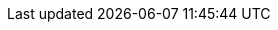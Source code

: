 // Attributes for Red Hat Ansible Automation Platform

// Platform
:PlatformName: Red Hat Ansible Automation Platform
:PlatformNameShort: Ansible Automation Platform
:AAPCentralAuth: Ansible Automation Platform Central Authentication
:CentralAuthStart: Central authentication
:CentralAuth: central authentication
:PlatformVers: 2.4
//The Ansible-core version required to install AAP
:CoreInstVers: 2.14 
//The Ansible-core version used by the AAP control plane and EEs
:CoreUseVers: 2.15 
:PlatformDownloadUrl: https://access.redhat.com/downloads/content/480/ver=2.4/rhel---9/2.4/x86_64/product-software
:BaseURL: https://docs.redhat.com/en/documentation
:VMBase: VM-based installation
:OperatorBase: operator-based installation
:ContainerBase: container-based installation

// Event-Driven Ansible
:EDAName: Event-Driven Ansible
:EDAcontroller: Event-Driven Ansible controller

// Ansible Lightspeed
:LightspeedFullName: Red Hat Ansible Lightspeed with IBM watsonx Code Assistant
:LightspeedShortName: Red Hat Ansible Lightspeed
:LightspeedTechPreview: Ansible Lightspeed Technical Preview
:AnsibleCodeBot: Ansible code bot
:AnsibleContentParser: content parser tool
:ibmwatsonxcodeassistant: IBM watsonx Code Assistant

// AAP on Clouds
:AAPonAzureName: Red Hat Ansible Automation Platform on Microsoft Azure
:AAPonAzureNameShort: Ansible Automation Platform on Microsoft Azure
:AWS: Amazon Web Services
:GCP: Google Cloud Platform
:Azure: Microsoft Azure
:MSEntraID: Microsoft Entra ID

// Automation Mesh
:AutomationMesh: automation mesh
:AutomationMeshStart: Automation mesh
:ReceptorRpm: receptor rpm/container
:RunnerRpm: Ansible-runner rpm/container

// Operators
:OperatorPlatformName: Red Hat Ansible Automation Platform Operator
:OperatorPlatformNameShort: Ansible Automation Platform Operator
:OperatorHub: Ansible Automation Platform Hub Operator
:OperatorController: Ansible Automation Platform Controller Operator
:OperatorResource: Ansible Automation Platform Resource Operator
:OperatorResourceShort: Resource Operator

// Automation services catalog
:CatalogName: automation services catalog
:CatalogNameStart: Automation services catalog
:ITSM: ITSM integration
:returns: product returns
:leasing: product leasing
:surveys: dynamic surveys
:connector: cloud connector for catalog

// Insights
:InsightsName: Red Hat Insights for Red Hat Ansible Automation Platform
:InsightsShort: Insights for Ansible Automation Platform
:calculator: automation calculator
:explorer: job explorer
:planner: automation savings planner
:email: email notification
:subscription: subscription watch
:insights: insights integration

// Automation hub
:HubNameStart: Automation hub
:HubName: automation hub
:HubNameMain: Ansible automation hub
:PrivateHubNameStart: Private automation hub
:PrivateHubName: private automation hub
:PrivateCollections: Ansible private automation hub collection management
:EEmanagement: Ansible private automation hub EE management
:HubDatabase: Ansible private automation hub database
:Hubreadonly: Ansible automation hub "read-only" instance
:HubCollLife: Ansible automation hub collection lifecycle

// Automation Controller
:ControllerNameStart: Automation controller
:ControllerName: automation controller
:TaskManager: task manager/scheduler
:APIinventory: API inventory management
:APIcredential: API credential management
:MessageQueue: message queue/cache/KV store
:MeshConnect: automation mesh connector
:MeshReceptor: automation mesh receptor
:ControllerGS: Getting started with automation controller
:ControllerUG: Automation controller User Guide
:ControllerAG: Automation controller Administration Guide
:Analytics: Automation Analytics



// Execution environments
:ExecEnvNameStart: Automation execution environments
:ExecEnvName: automation execution environments
:ExecEnvNameSing: automation execution environment
:ExecEnvNameStartSing: Automation execution environment
:ExecEnvShort: execution environment
:RHEL8: RHEL 8 UBI
:RHEL9: RHEL 9 UBI
:Python: Python 3.9
:Runner: Ansible Runner
:Role: Role ARG Spec

// Ansible development tools
:ToolsName: Ansible development tools
:Test: Ansible-test
:AAPRHDH: Ansible plug-ins for Red Hat Developer Hub
:RHDH: Red Hat Developer Hub
:RHDHVers: 1.2
:RHDHShort: RHDH
:Builder: Ansible Builder
:Navigator: automation content navigator
:NavigatorStart: Automation content navigator
:IDEplugin: Ansible IDE plugins
:IDEcollection: Ansible IDE collection explorer
:IDElanguage: Ansible IDE language server
:VSCode: VS Code

// Content Collections
:CertifiedName: Ansible Certified Content Collections
:CertifiedColl: Red Hat Ansible Certified Content Collection
:CertifiedCon: Red Hat Ansible Certified Content
:ServiceNowColl: Red Hat Ansible Certified Content Collection for Service Now
:Galaxy: Ansible Galaxy
:Valid: Ansible validated content
:Console: console.redhat.com

// Satellite attributes
:SatelliteVers: 6.15

// OpenShift attributes
:OCP: Red Hat OpenShift Container Platform
:OCPShort: OpenShift Container Platform
:OCPLatest: 4.15
:ODF: Red Hat OpenShift Data Foundation
:ODFShort: OpenShift Data Foundation

// Red Hat products
:RHSSO: Red Hat Single Sign-On
:RHSSOVers: 7.6
:RHSSOshort: RH-SSO
:OperatorRHSSO: Red Hat Single Sign-On Operator

// Icons
:MoreActionsIcon: &#8942;
:SettingsIcon: &#9881;

// Feedback module
:DocumentationFeedback: providing-feedback.adoc
:Boilerplate: aap-common/boilerplate.adoc

// Linux platforms
:RHEL: Red Hat Enterprise Linux

// 2.4 Menu selections
:MenuAA: Automation Analytics
:MenuAM: Access Management

// Automation Controller
:MenuViewsDashboard: menu:Views[Dashboard]
:MenuAEJobs: menu:Views[Jobs]
:MenuAESchedules: menu:Views[Schedules]
:MenuAEAdminActivityStream: menu:Views[Activity Stream]
:MenuAEAdminWorkflowApprovals: menu:Views[Workflow Approvals]
:MenuAETemplates: menu:Resources[Templates]
:MenuAEProjects: menu:Resources[Projects]
:MenuInfrastructureInventories: menu:Resources[Inventories]
:MenuInfrastructureHosts: menu:Resources[Hosts]
// The following Access selections will be centrally managed in the gateway in a future scoped version of the unified platform; 2.5-next or later and will need to be changed to the attributes currently defined in the Access Management selections below.
:MenuControllerOrganizations: menu:Access[Organizations]
:MenuControllerUsers: menu:Access[Users]
:MenuControllerTeams: menu:Access[Teams]
:MenuAEAdminJobNotifications: menu:Administration[Notifications]
:MenuAEAdminManageJobs: menu:Administration[Management Jobs]
:MenuInfrastructureInstanceGroups: menu:Administration[Instance Groups]
:MenuInfrastructureInstances: menu:Administration[Instances]
:MenuAEAdminOauthApps: menu:Administration[Applications]
:MenuInfrastructureExecEnvironments: menu:Administration[Execution Environments]
:MenuInfrastructureTopology: menu:Administration[Topology View]
:MenuAEAdminSettings: menu:Settings[]

// Event Driven Ansible
:MenuOverview: menu:Overview[]
:MenuADRuleAudit: menu:Rule Audit[]
:MenuADRulebookActivations: menu:Rulebook Activations[]
:MenuADProjects: menu:Projects[]
:MenuADDecisionEnvironments: menu:Decision Environments[]
//Use {MenuAEAdminSettings} for EDA 2.4 settings

// Access Management menu selections
// I'm not sure that EDA had these settings for 2.4 but I'm including anyway, just in case.
// These will be the attributes for the 2.5 unified platform.
// First include Access Management attribute
:MenuAMAuthentication: menu:{MenuAM}[Authentication]
:MenuAMOrganizations: menu:{MenuAM}[Organizations]
:MenuAMTeams: menu:{MenuAM}[Teams]
:MenuAMUsers: menu:{MenuAM}[Users]
:MenuAMRoles: menu:{MenuAM}[Roles]
:MenuAMCredentials: menu:Resources[Credentials]
:MenuAMCredentialType: menu:Administration[Credential Types]

// Automation Hub
:MenuACCollections: menu:Collections[Collections]
:MenuACNamespaces: menu:Collections[Namespaces]
:MenuACAdminRepositories: menu:Collection[Repositories]
:MenuACAdminRemotes: menu:Collections[Remotes]
:MenuACAPIToken: menu:Collections[API token]
:MenuACAdminCollectionApproval: menu:Collections[Approval]
:MenuACExecEnvironments: menu:Execution Environments[Execution Environments]
:MenuACAdminRemoteRegistries: menu:Execution Environments[Remote Registries]
:MenuACAdminTasks: menu:Task Management[]
:MenuACAdminSignatureKeys: menu:Signature Keys[]
:MenuHubDoc: menu:Documentation[]
// The following Access selections will be centrally managed in the gateway in a futu2re scoped version of the unified platform; 2.5-next or later and will need to be changed to the attributes currently defined in the Access Management selections below.
:MenuHubUsers: menu:User Access[Users]
:MenuHubGroups: menu:User Access[Groups]
:MenuHubRoles: menu:User Access[Roles]

// Automation Analytics menu selections - This is in Ansible dashboard on the Hybrid Cloud Console https://console.redhat.com/ansible/ansible-dashboard
:MenuAAReports: menu:{MenuAA}[Reports]
:MenuAASavingsPlanner: menu:{MenuAA}[Savings Planner]
:MenuAAAutomationCalc: menu:{MenuAA}[Automation Calculator]
:MenuAAOrgStats: menu:{MenuAA}[Organization Statistics]
:MenuAAJobExplorer: menu:{MenuAA}[Job Explorer]
:MenuAAClusters: menu:{MenuAA}[Clusters]
:MenuAANotifications: menu:{MenuAA}[Notification]
//The following currently don't exist in the console but will be included in the 2.5 platform
//:MenuAAAnalyticsBuilder: menu:{MenuAA}[Analytics builder]
//:MenuAAHostMetrics: menu:{MenuAA}[Host Metrics]
//:MenuAAHostSubscriptionUse: menu:{MenuAA}[Subscription Usage]


// Ansible Lightspeed menu selections
// --- the following is not in the current build but may be added later ---
//:MenuALSeatManagement: menu:{MenuAL}[Seat Management]
//
// Title and link attributes
//
// titles/troubleshooting-aap
:TitleTroubleshootingAAP: Troubleshooting Ansible Automation Platform
:URLTroubleshootingAAP: {BaseURL}/red_hat_ansible_automation_platform/{PlatformVers}/html/troubleshooting_ansible_automation_platform
:LinkTroubleshootingAAP: {URLTroubleshootingAAP}[{TitleTroubleshootingAAP}]
//
// titles/aap-operations-guide
:TitleAAPOperationsGuide: Red Hat Ansible Automation Platform operations guide
:URLAAPOperationsGuide: {BaseURL}/red_hat_ansible_automation_platform/{PlatformVers}/html/red_hat_ansible_automation_platform_operations_guide
:LinkAAPOperationsGuide: {URLAAPOperationsGuide}[{TitleAAPOperationsGuide}]
//
// titles/eda/eda-user-guide
:TitleEDAUserGuide: Event-Driven Ansible controller user guide
:URLEDAUserGuide: {BaseURL}/red_hat_ansible_automation_platform/{PlatformVers}/html/event-driven_ansible_controller_user_guide
:LinkEDAUserGuide: {URLEDAUserGuide}[{TitleEDAUserGuide}]
//
// titles/eda/eda-getting-started-guide
:TitleEDAGettingStarted: Getting started with Event-Driven Ansible guide
:URLEDAGettingStarted: {BaseURL}/red_hat_ansible_automation_platform/{PlatformVers}/html/getting_started_with_event-driven_ansible_guide
:LinkEDAGettingStarted: {URLEDAGettingStarted}[{TitleEDAGettingStarted}]
//
// titles/upgrade
:TitleUpgrade: Red Hat Ansible Automation Platform upgrade and migration guide
:URLUpgrade: {BaseURL}/red_hat_ansible_automation_platform/{PlatformVers}/html/red_hat_ansible_automation_platform_upgrade_and_migration_guide
:LinkUpgrade: {URLUpgrade}[{TitleUpgrade}]
//
// titles/aap-operator-installation
:TitleOperatorInstallation: Deploying the Red Hat Ansible Automation Platform operator on OpenShift Container Platform
:URLOperatorInstallation: {BaseURL}/red_hat_ansible_automation_platform/{PlatformVers}/html/deploying_the_red_hat_ansible_automation_platform_operator_on_openshift_container_platform
:LinkOperatorInstallation: {URLOperatorInstallation}[{TitleOperatorInstallation}]
//
// titles/aap-installation-guide
:TitleInstallationGuide: Red Hat Ansible Automation Platform installation guide
:URLInstallationGuide: {BaseURL}/red_hat_ansible_automation_platform/{PlatformVers}/html/red_hat_ansible_automation_platform_installation_guide
:LinkInstallationGuide: {URLInstallationGuide}[{TitleInstallationGuide}]
//
// titles/aap-planning-guide
:TitlePlanningGuide: Red Hat Ansible Automation Platform planning guide
:URLPlanningGuide: {BaseURL}/red_hat_ansible_automation_platform/{PlatformVers}/html/red_hat_ansible_automation_platform_planning_guide
:LinkPlanningGuide: {URLPlanningGuide}[{TitlePlanningGuide}]
//
// titles/operator-mesh
:TitleOperatorMesh: Red Hat Ansible Automation Platform automation mesh for operator-based installations
:URLOperatorMesh: {BaseURL}/red_hat_ansible_automation_platform/{PlatformVers}/html/red_hat_ansible_automation_platform_automation_mesh_for_operator-based_installations
:LinkOperatorMesh: {URLOperatorMesh}[{TitleOperatorMesh}]
//
// titles/automation-mesh
:TitleAutomationMesh: Red Hat Ansible Automation Platform automation mesh guide for VM-based installations
:URLAutomationMesh: {BaseURL}/red_hat_ansible_automation_platform/{PlatformVers}/html/red_hat_ansible_automation_platform_automation_mesh_guide_for_vm-based_installations
:LinkAutomationMesh: {URLAutomationMesh}[{TitleAutomationMesh}]
//
// titles/ocp_performance_guide
:TitleOCPPerformanceGuide: Red Hat Ansible Automation Platform performance considerations for operator based installations
:URLOCPPerformanceGuide: {BaseURL}/red_hat_ansible_automation_platform/{PlatformVers}/html/red_hat_ansible_automation_platform_performance_considerations_for_operator_based_installations
:LinkOCPPerformanceGuide: {URLOCPPerformanceGuide}[{TitleOCPPerformanceGuide}]
//
// titles/aap-plugin-rhdh-using
:TitlePluginRHDHUsing: Using Ansible plug-ins for Red Hat Developer Hub
:URLPluginRHDHUsing: {BaseURL}/red_hat_ansible_automation_platform/{PlatformVers}/html/using_ansible_plug-ins_for_red_hat_developer_hub
:LinkPluginRHDHUsing: {URLPluginRHDHUsing}[{TitlePluginRHDHUsing}]
//
// titles/security-guide
:TitleSecurityGuide: Red Hat Ansible security automation guide
:URLSecurityGuide: {BaseURL}/red_hat_ansible_automation_platform/{PlatformVers}/html/red_hat_ansible_security_automation_guide
:LinkSecurityGuide: {URLSecurityGuide}[{TitleSecurityGuide}]
//
// titles/playbooks/playbooks-getting-started
:TitlePlaybooksGettingStarted: Getting started with Ansible playbooks
:URLPlaybooksGettingStarted: {BaseURL}/red_hat_ansible_automation_platform/{PlatformVers}/html/getting_started_with_ansible_playbooks
:LinkPlaybooksGettingStarted: {URLPlaybooksGettingStarted}[{TitlePlaybooksGettingStarted}]
//
// titles/playbooks/playbooks-reference
// Not published in 2.4 
:TitlePlaybooksReference: Reference guide for Ansible Playbooks
:URLPlaybooksReference: {BaseURL}/red_hat_ansible_automation_platform/{PlatformVers}/html/reference_guide_for_ansible_playbooks
:LinkPlaybooksReference: {URLPlaybooksReference}[{TitlePlaybooksReference}]
//
// titles/release-notes
:TitleReleaseNotes: Red Hat Ansible Automation Platform release notes
:URLReleaseNotes: {BaseURL}/red_hat_ansible_automation_platform/{PlatformVers}/html/red_hat_ansible_automation_platform_release_notes
:LinkReleaseNotes: {URLReleaseNotes}[{TitleReleaseNotes}]
//
// titles/controller/controller-user-guide
:TitleControllerUserGuide: Automation controller user guide
:URLControllerUserGuide: {BaseURL}/red_hat_ansible_automation_platform/{PlatformVers}/html/automation_controller_user_guide
:LinkControllerUserGuide: {URLControllerUserGuide}[{TitleControllerUserGuide}]
//
// titles/controller/controller-admin-guide
:TitleControllerAdminGuide: Automation controller administration guide
:URLControllerAdminGuide: {BaseURL}/red_hat_ansible_automation_platform/{PlatformVers}/html/automation_controller_administration_guide
:LinkControllerAdminGuide: {URLControllerAdminGuide}[{TitleControllerAdminGuide}]
//
// titles/controller/controller-getting-started
:TitleControllerGettingStarted: Getting started with automation controller
:URLControllerGettingStarted: {BaseURL}/red_hat_ansible_automation_platform/{PlatformVers}/html/getting_started_with_automation_controller
:LinkControllerGettingStarted: {URLControllerGettingStarted}[{TitleControllerGettingStarted}]
//
// titles/controller/controller-api-overview
:TitleControllerAPIOverview: Automation controller API overview
:URLControllerAPIOverview: {BaseURL}/red_hat_ansible_automation_platform/{PlatformVers}/html/automation_controller_api_overview
:LinkControllerAPIOverview: {URLControllerAPIOverview}[{TitleControllerAPIOverview}]
//
// titles/aap-operator-backup
:TitleOperatorBackup: Red Hat Ansible Automation Platform operator backup and recovery guide
:URLOperatorBackup: {BaseURL}/red_hat_ansible_automation_platform/{PlatformVers}/html/red_hat_ansible_automation_platform_operator_backup_and_recovery_guide
:LinkOperatorBackup: {URLOperatorBackup}[{TitleOperatorBackup}]
//
// titles/central-auth
:TitleCentralAuth: Installing and configuring central authentication for the Ansible Automation Platform
:URLCentralAuth: {BaseURL}/red_hat_ansible_automation_platform/{PlatformVers}/html/installing_and_configuring_central_authentication_for_the_ansible_automation_platform
:LinkCentralAuth: {URLCentralAuth}[{TitleCentralAuth}]
//
// titles/aap-containerized-install
:TitleContainerizedInstall: Containerized Ansible Automation Platform installation guide
:URLContainerizedInstall: {BaseURL}/red_hat_ansible_automation_platform/{PlatformVers}/html/containerized_ansible_automation_platform_installation_guide
:LinkContainerizedInstall: {URLContainerizedInstall}[{TitleContainerizedInstall}]
//
// titles/navigator-guide
:TitleNavigatorGuide: Automation content navigator creator guide
:URLNavigatorGuide: {BaseURL}/red_hat_ansible_automation_platform/{PlatformVers}/html/automation_content_navigator_creator_guide
:LinkNavigatorGuide: {URLNavigatorGuide}[{TitleNavigatorGuide}]
//
// titles/eda-controller/eda-controller-install
:TitleEDAControllerInstall: Using Event-Driven Ansible 2.5 with Ansible Automation Platform 2.4
:URLEDAControllerInstall: {BaseURL}/red_hat_ansible_automation_platform/{PlatformVers}/html/using_event-Driven_ansible_2.5_with_ansible_automation_platform_2.4
:LinkEDAControllerInstall: {URLEDAControllerInstall}[{TitleEDAControllerInstall}]
//
// titles/dev-guide
:TitleDevGuide: Red Hat Ansible Automation Platform creator guide
:URLDevGuide: {BaseURL}/red_hat_ansible_automation_platform/{PlatformVers}/html/red_hat_ansible_automation_platform_creator_guide
:LinkDevGuide: {URLDevGuide}[{TitleDevGuide}]
//
// titles/aap-hardening
:TitleHardening: Red Hat Ansible Automation Platform hardening guide
:URLHardening: {BaseURL}/red_hat_ansible_automation_platform/{PlatformVers}/html/red_hat_ansible_automation_platform_hardening_guide
:LinkHardening: {URLHardening}[{TitleHardening}]
//
// titles/aap-plugin-rhdh-install
:TitlePluginRHDHInstall: Installing Ansible plug-ins for Red Hat Developer Hub
:URLPluginRHDHInstall: {BaseURL}/red_hat_ansible_automation_platform/{PlatformVers}/html/installing_ansible_plug-ins_for_red_hat_developer_hub
:LinkPluginRHDHInstall: {URLPluginRHDHInstall}[{TitlePluginRHDHInstall}]
//
// titles/builder
:TitleBuilder: Creating and consuming execution environments
:URLBuilder: {BaseURL}/red_hat_ansible_automation_platform/{PlatformVers}/html/creating_and_consuming_execution_environments
:LinkBuilder: {URLBuilder}[{TitleBuilder}]
//
// titles/hub/managing-content
:TitleHubManagingContent: Managing content in automation hub
:URLHubManagingContent: {BaseURL}/red_hat_ansible_automation_platform/{PlatformVers}/html/managing_content_in_automation_hub
:LinkHubManagingContent: {URLHubManagingContent}[{TitleHubManagingContent}]
//
// titles/hub/getting-started
:TitleHubGettingStarted: Getting started with automation hub
:URLHubGettingStarted: {BaseURL}/red_hat_ansible_automation_platform/{PlatformVers}/html/getting_started_with_automation_hub
:LinkHubGettingStarted: {URLHubGettingStarted}[{TitleHubGettingStarted}]
//
// titles/develop-automation-content
:TitleDevelopAutomationContent: Developing Ansible automation content
:URLDevelopAutomationContent: {BaseURL}/red_hat_ansible_automation_platform/{PlatformVers}/html/developing_ansible_automation_content
:LinkDevelopAutomationContent: {URLDevelopAutomationContent}[{TitleDevelopAutomationContent}]
//
// titles/analytics/job-explorer
:TitleAnalyticsJobExplorer: Evaluating your automation controller job runs using the job explorer
:URLAnalyticsJobExplorer: {BaseURL}/red_hat_ansible_automation_platform/{PlatformVers}/html/evaluating_your_automation_controller_job_runs_using_the_job_explorer
:LinkAnalyticsJobExplorer: {URLAnalyticsJobExplorer}[{TitleAnalyticsJobExplorer}]
//
// titles/analytics/automation-savings ; Using the automation calculator
:TitleAnalyticsAutomationSavings: Using the automation calculator
:URLAnalyticsAutomationSavings: {BaseURL}/red_hat_ansible_automation_platform/{PlatformVers}/html/using_the_automation_calculator
:LinkAnalyticsSavings: {URLAnalyticsSavings}[{TitleAnalyticsSavings}]
//
// titles/analytics/automation-savings-planner ; Planning your automation jobs using the automation savings planner
:TitleAnalyticsSavingsPlanner: Planning your automation jobs using the automation savings planner
:URLAnalyticsSavingsPlanner: {BaseURL}/red_hat_ansible_automation_platform/{PlatformVers}/html/planning_your_automation_jobs_using_the_automation_savings_planner
:LinkAnalyticsSavingsPlanner: {URLAnalyticsSavingsPlanner}[{TitleAnalyticsSavingsPlanner}]
//
// titles/analytics/reports ; Viewing reports about your Ansible automation environment
:TitleAnalyticsReports: Viewing reports about your Ansible automation environment
:URLAnalyticsReports: {BaseURL}/red_hat_ansible_automation_platform/{PlatformVers}/html/viewing_reports_about_your_ansible_automation_environment
:LinkAnalyticsReports: {URLAnalyticsReports}[{TitleAnalyticsReports}]
//
// Lightspeed branch titles/lightspeed-user-guide
:TitleLightspeedUserGuide: Red Hat Ansible Lightspeed with IBM watsonx Code Assistant User Guide
:URLLightspeedUserGuide: {BaseURL}/red_hat_ansible_lightspeed_with_ibm_watsonx_code_assistant/2.x_latest/html/red_hat_ansible_lightspeed_with_ibm_watsonx_code_assistant_user_guide
:LinkLightspeedUserGuide: {URLLightspeedUserGuide}[{TitleLightspeedUserGuide}]
//
// Clouds branch titles/aap-on-azure
:TitleAzureGuide: Red Hat Ansible Automation Platform on Microsoft Azure Guide
:URLAzureGuide: {BaseURL}/ansible_on_clouds/2.x_latest/html/red_hat_ansible_automation_platform_on_microsoft_azure_guide
:LinkAzureGuide: {URLAzureGuide}[{TitleAzureGuide}]
//
// Clouds branch titles/saas-aws
:TitleSaaSAWSGuide: Red Hat Ansible Automation Platform Service on AWS
:URLSaaSAWSGuide: {BaseURL}/ansible_on_clouds/2.x_latest/html/red_hat_ansible_automation_platform_service_on_aws
:LinkSaaSAWSGuide: {URLSaaSAWSGuide}[{TitleSaaSAWSGuide}]
